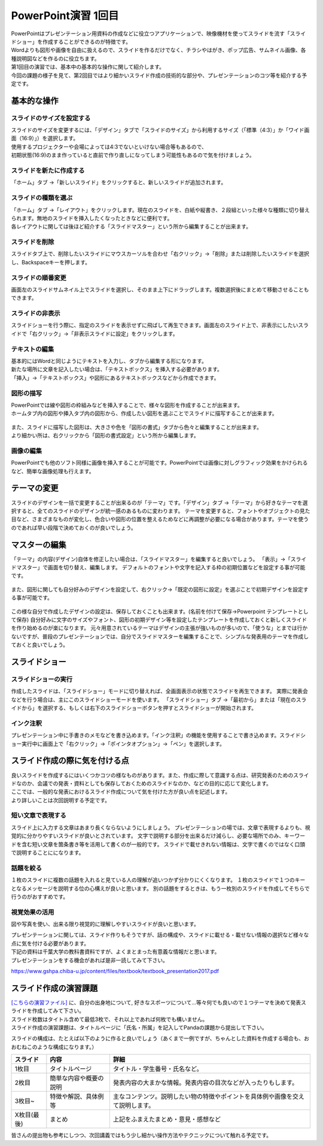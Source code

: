 =============================
 PowerPoint演習 1回目
=============================

| PowerPointはプレゼンテーション用資料の作成などに役立つアプリケーションで、映像機材を使ってスライドを流す「スライドショー」を作成することができるのが特徴です。
| Wordよりも図形や画像を自由に扱えるので、スライドを作るだけでなく、チラシやはがき、ポップ広告、サムネイル画像、各種説明図などを作るのに役立ちます。

| 第1回目の演習では、基本中の基本的な操作に関して紹介します。
| 今回の課題の様子を見て、第2回目ではより細かいスライド作成の技術的な部分や、プレゼンテーションのコツ等を紹介する予定です。

基本的な操作
^^^^^^^^^^^^^^^^^^^^^^^^^^^^^^^^^^^^^^^^^^^^

スライドのサイズを設定する
----------------------------------------------
| スライドのサイズを変更するには、「デザイン」タブで「スライドのサイズ」から利用するサイズ（「標準（4:3）」か「ワイド画面（16:9）」）を選択します。
| 使用するプロジェクターや会場によっては4:3でないといけない場合等もあるので、
| 初期状態(16:9)のまま作っていると直前で作り直しになってしまう可能性もあるので気を付けましょう。

.. figure:: _static/images/powerpoint/slide_size.png

スライドを新たに作成する
----------------------------------------------
「ホーム」タブ →「新しいスライド」をクリックすると、新しいスライドが追加されます。

.. figure:: _static/images/powerpoint/new_slide.png

スライドの種類を選ぶ
-----------------------------------------------
| 「ホーム」タブ →「レイアウト」をクリックします。現在のスライドを、白紙や縦書き、２段組といった様々な種類に切り替えられます。無地のスライドを挿入したくなったときなどに便利です。
| 各レイアウトに関しては後ほど紹介する「スライドマスター」という所から編集することが出来ます。

.. figure:: _static/images/powerpoint/layout.png

スライドを削除
-----------------------------------------
スライドタブ上で、削除したいスライドにマウスカーソルを合わせ「右クリック」→「削除」または削除したいスライドを選択し、Backspaceキーを押します。

スライドの順番変更
------------------------------------------
画面左のスライドサムネイル上でスライドを選択し、そのまま上下にドラッグします。複数選択後にまとめて移動させることもできます。

スライドの非表示
------------------------------------------
スライドショーを行う際に、指定のスライドを表示せずに飛ばして再生できます。画面左のスライド上で、非表示にしたいスライドで「右クリック」→「非表示スライドに設定」をクリックします。

.. figure:: _static/images/powerpoint/no_display.png

テキストの編集
-----------------------------------------
| 基本的にはWordと同じようにテキストを入力し、タブから編集する形になります。
| 新たな場所に文章を記入したい場合は、「テキストボックス」を挿入する必要があります。
| 「挿入」→「テキストボックス」や図形にあるテキストボックスなどから作成できます。

.. figure:: _static/images/powerpoint/text.png

図形の描写
-----------------------------------------
| PowerPointでは線や図形の枠組みなどを挿入することで、様々な図形を作成することが出来ます。
| ホームタブ内の図形や挿入タブ内の図形から、作成したい図形を選ぶことでスライドに描写することが出来ます。

.. figure:: _static/images/powerpoint/zukei.png

| また、スライドに描写した図形は、大きさや色を「図形の書式」タブから色々と編集することが出来ます。
| より細かい所は、右クリックから「図形の書式設定」という所から編集します。

.. figure:: _static/images/powerpoint/zukei2.png

画像の編集
-----------------------------------------
| PowerPointでも他のソフト同様に画像を挿入することが可能です。PowerPointでは画像に対しグラフィック効果をかけられるなど、簡単な画像処理も行えます。

.. figure:: _static/images/powerpoint/picture.png

テーマの変更
^^^^^^^^^^^^^^^^^^^^^^^^^^^^^^^^
スライドのデザインを一括で変更することが出来るのが「テーマ」です。「デザイン」タブ →「テーマ」から好きなテーマを選択すると、全てのスライドのデザインが統一感のあるものに変わります。
テーマを変更すると、フォントやオブジェクトの見た目など、さまざまなものが変化し、色合いや図形の位置を整えるためなどに再調整が必要になる場合があります。テーマを使うのであれば早い段階で決めておくのが良いでしょう。

.. figure:: _static/images/powerpoint/theme.png

マスターの編集
^^^^^^^^^^^^^^^^^^^^^^^^^^^^^^^^
「テーマ」の内容(デザイン)自体を修正したい場合は、「スライドマスター」を編集すると良いでしょう。
「表示」→「スライドマスター」で画面を切り替え、編集します。
デフォルトのフォントや文字を記入する枠の初期位置などを設定する事が可能です。

.. figure:: _static/images/powerpoint/slidemaster.png

また、図形に関しても自分好みのデザインを設定して、右クリック→「既定の図形に設定」を選ぶことで初期デザインを設定する事が可能です。

.. figure:: _static/images/powerpoint/slidemaster_image.png

この様な自分で作成したデザインの設定は、保存しておくことも出来ます。(名前を付けて保存→Powerpoint テンプレートとして保存)
自分好みに文字のサイズやフォント、図形の初期デザイン等を設定したテンプレートを作成しておくと新しくスライドを作り始めるのが楽になります。
元々用意されているテーマはデザインの主張が強いものが多いので、「使うな」とまでは行かないですが、普段のプレゼンテーションでは、自分でスライドマスターを編集することで、シンプルな発表用のテーマを作成しておくと良いでしょう。

.. figure:: _static/images/powerpoint/slidemaster_save.png

.. figure:: _static/images/powerpoint/slidemaster_open.png

スライドショー
^^^^^^^^^^^^^^^^^^^^^^^^^^^^^^^^
スライドショーの実行
-------------------------------------------
作成したスライドは、「スライドショー」モードに切り替えれば、全画面表示の状態でスライドを再生できます。
実際に発表会などを行う場合は、主にこのスライドショーモードを使います。
「スライドショー」タブ →「最初から」または「現在のスライドから」を選択する、もしくは右下のスライドショーボタンを押すとスライドショーが開始されます。

.. figure:: _static/images/powerpoint/slideshow.png

インク注釈
-------------------------------------
プレゼンテーション中に手書きのメモなどを書き込めます。「インク注釈」の機能を使用することで書き込めます。スライドショー実行中に画面上で「右クリック」→「ポインタオプション」→「ペン」を選択します。

スライド作成の際に気を付ける点
^^^^^^^^^^^^^^^^^^^^^^^^^^^^^^^^^^^^^
| 良いスライドを作成するにはいくつかコツの様なものがあります。また、作成に際して意識する点は、研究発表のためのスライドなのか、会議での発表・資料としても保存しておくためのスライドなのか、などの目的に応じて変化します。
| ここでは、一般的な発表におけるスライド作成について気を付けた方が良い点を記述します。
| より詳しいことは次回説明する予定です。

短い文章で表現する
-------------------------------------
スライド上に入力する文章はあまり長くならないようにしましょう。
プレゼンテーションの場では、文章で表現するよりも、視覚的に分かりやすいスライドが良いとされています。
文字で説明する部分を出来るだけ減らし、必要な場所でのみ、キーワードを含む短い文章を箇条書き等を活用して書くのが一般的です。
スライドで載せきれない情報は、文字で書くのではなく口頭で説明することにになります。

話題を絞る
----------------------------
１枚のスライドに複数の話題を入れると見ている人の理解が追いつかず分かりにくくなります。
１枚のスライドで１つのキーとなるメッセージを説明する位の心構えが良いと思います。
別の話題をするときは、もう一枚別のスライドを作成してそちらで行うのがおすすめです。

視覚効果の活用
------------------------------------
図や写真を使い、出来る限り視覚的に理解しやすいスライドが良いと思います。

| プレゼンテーションに関しては、スライド作りもそうですが、話の構成や、スライドに載せる・載せない情報の選択など様々な点に気を付ける必要があります。
| 下記の資料は千葉大学の教科書資料ですが、よくまとまった有意義な情報だと思います。
| プレゼンテーションをする機会があれば是非一読してみて下さい。

https://www.gshpa.chiba-u.jp/content/files/textbook/textbook_presentation2017.pdf


スライド作成の演習課題
^^^^^^^^^^^^^^^^^^^^^^^^^^^^^^^^^^^^^^^^^^^^
| `[こちらの演習ファイル] <_static/documents/powerpoint/practice.pptx>`_ に、自分の出身地について, 好きなスポーツについて…等々何でも良いので１つテーマを決めて発表スライドを作成してみて下さい。
| スライド枚数はタイトル含めて最低3枚で、それ以上であれば何枚でも構いません。
| スライド作成の演習課題は、タイトルページに「氏名・所属」を記入してPandaの課題から提出して下さい。

スライドの構成は、たとえば以下のように作ると良いでしょう（あくまで一例ですが、ちゃんとした資料を作成する場合も、おおむねこのような構成になります。）

======================================== ======================================== ================================================================================
スライド                                  内容                                     詳細
======================================== ======================================== ================================================================================
1枚目                                     タイトルページ                            タイトル・学生番号・氏名など。
---------------------------------------- ---------------------------------------- --------------------------------------------------------------------------------
2枚目                                     簡単な内容や概要の説明                     発表内容の大まかな情報。発表内容の目次などが入ったりもします。
---------------------------------------- ---------------------------------------- --------------------------------------------------------------------------------
3枚目~                                    特徴や解説、具体例等                       主なコンテンツ。説明したい物の特徴やポイントを具体例や画像を交えて説明します。
---------------------------------------- ---------------------------------------- --------------------------------------------------------------------------------
X枚目(最後)                               まとめ                                    上記をふまえたまとめ・意見・感想など
======================================== ======================================== ================================================================================

皆さんの提出物も参考にしつつ、次回講義ではもう少し細かい操作方法やテクニックについて触れる予定です。

